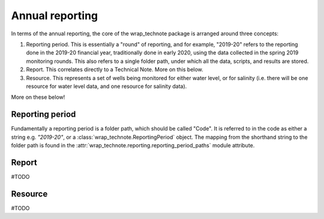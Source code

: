 Annual reporting
================================

In terms of the annual reporting, the core of the wrap_technote package is arranged around
three concepts:

1. Reporting period. This is essentially a "round" of reporting, and for example,
   "2019-20" refers to the reporting done in the 2019-20 financial year, traditionally
   done in early 2020, using the data collected in the spring 2019 monitoring rounds.
   This also refers to a single folder path, under which all the data, scripts, and
   results are stored.

2. Report. This correlates directly to a Technical Note. More on this below.

3. Resource. This represents a set of wells being monitored for either water level, or
   for salinity (i.e. there will be one resource for water level data, and one resource
   for salinity data).

More on these below!

Reporting period
----------------

Fundamentally a reporting period is a folder path, which should be called "Code". It is
referred to in the code as either a string e.g. `"2019-20"`, or a 
:class:`wrap_technote.ReportingPeriod` object. The mapping from the shorthand string to
the folder path is found in the :attr:`wrap_technote.reporting.reporting_period_paths`
module attribute.

Report
------

#TODO

Resource
--------

#TODO

